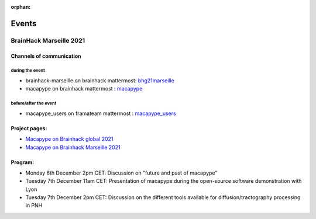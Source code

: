 :orphan:

.. _brainhack:

~~~~~~
Events
~~~~~~

BrainHack Marseille 2021
************************

Channels of communication
========================

during the event
________________

- brainhack-marseille on brainhack mattermost: `bhg21marseille <https://mattermost.brainhack.org/brainhack/channels/bhg21marseille>`_
- macapype on brainhack mattermost : `macapype <https://mattermost.brainhack.org/brainhack/channels/primedre-brainhack-2021-macapype>`_

before/after the event
______________________

- macapype_users on framateam mattermost : `macapype_users <https://framateam.org/macapype-users/channels/town-square>`_

Project pages:
==============

* `Macapype on Brainhack global 2021 <https://brainhack.org/global2021/project/project_131>`_
* `Macapype on Brainhack Marseille 2021  <https://brainhack-marseille.github.io/index.html/>`_

Program:
========

* Monday 6th December 2pm CET: Discussion on "future and past of macapype"
* Tuesday 7th December 11am CET: Presentation of macapype during the open-source software demonstration with Lyon
* Tuesday 7th December 2pm CET: Discussion on the different tools available for diffusion/tractography processing in PNH
